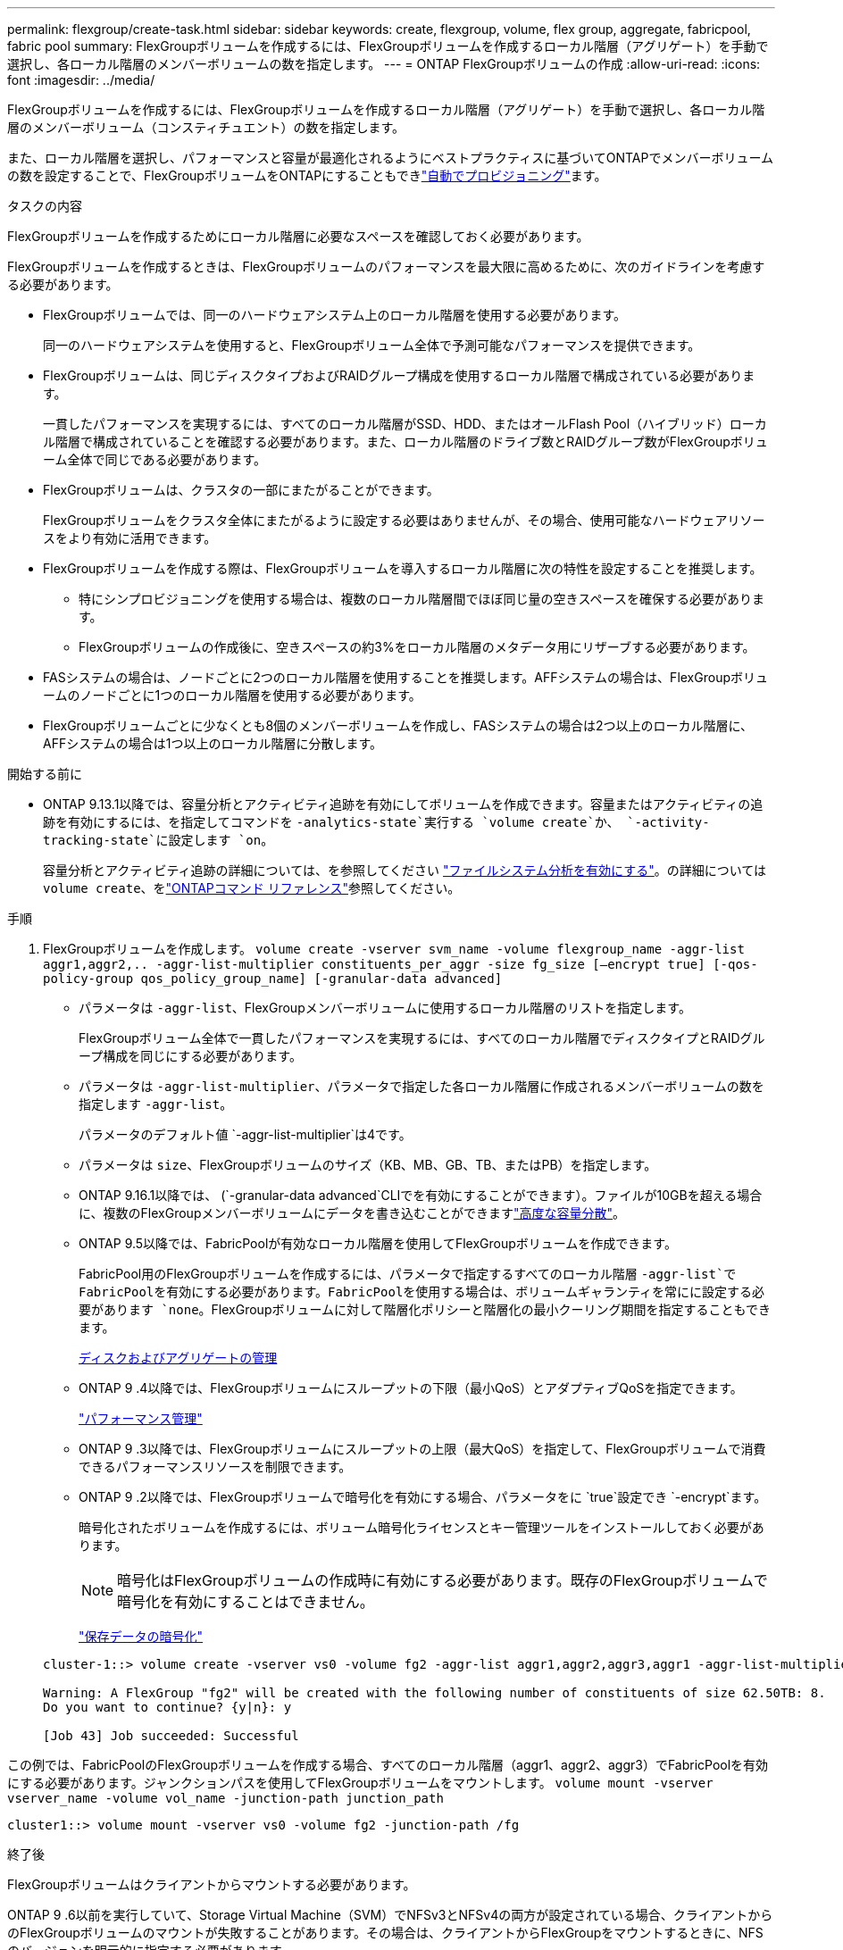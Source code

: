---
permalink: flexgroup/create-task.html 
sidebar: sidebar 
keywords: create, flexgroup, volume, flex group, aggregate, fabricpool, fabric pool 
summary: FlexGroupボリュームを作成するには、FlexGroupボリュームを作成するローカル階層（アグリゲート）を手動で選択し、各ローカル階層のメンバーボリュームの数を指定します。 
---
= ONTAP FlexGroupボリュームの作成
:allow-uri-read: 
:icons: font
:imagesdir: ../media/


[role="lead"]
FlexGroupボリュームを作成するには、FlexGroupボリュームを作成するローカル階層（アグリゲート）を手動で選択し、各ローカル階層のメンバーボリューム（コンスティチュエント）の数を指定します。

また、ローカル階層を選択し、パフォーマンスと容量が最適化されるようにベストプラクティスに基づいてONTAPでメンバーボリュームの数を設定することで、FlexGroupボリュームをONTAPにすることもできlink:provision-automatically-task.html["自動でプロビジョニング"]ます。

.タスクの内容
FlexGroupボリュームを作成するためにローカル階層に必要なスペースを確認しておく必要があります。

FlexGroupボリュームを作成するときは、FlexGroupボリュームのパフォーマンスを最大限に高めるために、次のガイドラインを考慮する必要があります。

* FlexGroupボリュームでは、同一のハードウェアシステム上のローカル階層を使用する必要があります。
+
同一のハードウェアシステムを使用すると、FlexGroupボリューム全体で予測可能なパフォーマンスを提供できます。

* FlexGroupボリュームは、同じディスクタイプおよびRAIDグループ構成を使用するローカル階層で構成されている必要があります。
+
一貫したパフォーマンスを実現するには、すべてのローカル階層がSSD、HDD、またはオールFlash Pool（ハイブリッド）ローカル階層で構成されていることを確認する必要があります。また、ローカル階層のドライブ数とRAIDグループ数がFlexGroupボリューム全体で同じである必要があります。

* FlexGroupボリュームは、クラスタの一部にまたがることができます。
+
FlexGroupボリュームをクラスタ全体にまたがるように設定する必要はありませんが、その場合、使用可能なハードウェアリソースをより有効に活用できます。

* FlexGroupボリュームを作成する際は、FlexGroupボリュームを導入するローカル階層に次の特性を設定することを推奨します。
+
** 特にシンプロビジョニングを使用する場合は、複数のローカル階層間でほぼ同じ量の空きスペースを確保する必要があります。
** FlexGroupボリュームの作成後に、空きスペースの約3%をローカル階層のメタデータ用にリザーブする必要があります。


* FASシステムの場合は、ノードごとに2つのローカル階層を使用することを推奨します。AFFシステムの場合は、FlexGroupボリュームのノードごとに1つのローカル階層を使用する必要があります。
* FlexGroupボリュームごとに少なくとも8個のメンバーボリュームを作成し、FASシステムの場合は2つ以上のローカル階層に、AFFシステムの場合は1つ以上のローカル階層に分散します。


.開始する前に
* ONTAP 9.13.1以降では、容量分析とアクティビティ追跡を有効にしてボリュームを作成できます。容量またはアクティビティの追跡を有効にするには、を指定してコマンドを `-analytics-state`実行する `volume create`か、 `-activity-tracking-state`に設定します `on`。
+
容量分析とアクティビティ追跡の詳細については、を参照してください https://docs.netapp.com/us-en/ontap/task_nas_file_system_analytics_enable.html["ファイルシステム分析を有効にする"]。の詳細については `volume create`、をlink:https://docs.netapp.com/us-en/ontap-cli/volume-create.html["ONTAPコマンド リファレンス"^]参照してください。



.手順
. FlexGroupボリュームを作成します。 `volume create -vserver svm_name -volume flexgroup_name -aggr-list aggr1,aggr2,.. -aggr-list-multiplier constituents_per_aggr -size fg_size [–encrypt true] [-qos-policy-group qos_policy_group_name] [-granular-data advanced]`
+
** パラメータは `-aggr-list`、FlexGroupメンバーボリュームに使用するローカル階層のリストを指定します。
+
FlexGroupボリューム全体で一貫したパフォーマンスを実現するには、すべてのローカル階層でディスクタイプとRAIDグループ構成を同じにする必要があります。

** パラメータは `-aggr-list-multiplier`、パラメータで指定した各ローカル階層に作成されるメンバーボリュームの数を指定します `-aggr-list`。
+
パラメータのデフォルト値 `-aggr-list-multiplier`は4です。

** パラメータは `size`、FlexGroupボリュームのサイズ（KB、MB、GB、TB、またはPB）を指定します。
** ONTAP 9.16.1以降では、 (`-granular-data advanced`CLIでを有効にすることができます）。ファイルが10GBを超える場合に、複数のFlexGroupメンバーボリュームにデータを書き込むことができますlink:../enable-adv-capacity-flexgroup-task.html["高度な容量分散"]。
** ONTAP 9.5以降では、FabricPoolが有効なローカル階層を使用してFlexGroupボリュームを作成できます。
+
FabricPool用のFlexGroupボリュームを作成するには、パラメータで指定するすべてのローカル階層 `-aggr-list`でFabricPoolを有効にする必要があります。FabricPoolを使用する場合は、ボリュームギャランティを常にに設定する必要があります `none`。FlexGroupボリュームに対して階層化ポリシーと階層化の最小クーリング期間を指定することもできます。

+
xref:../disks-aggregates/index.html[ディスクおよびアグリゲートの管理]

** ONTAP 9 .4以降では、FlexGroupボリュームにスループットの下限（最小QoS）とアダプティブQoSを指定できます。
+
link:../performance-admin/index.html["パフォーマンス管理"]

** ONTAP 9 .3以降では、FlexGroupボリュームにスループットの上限（最大QoS）を指定して、FlexGroupボリュームで消費できるパフォーマンスリソースを制限できます。
** ONTAP 9 .2以降では、FlexGroupボリュームで暗号化を有効にする場合、パラメータをに `true`設定でき `-encrypt`ます。
+
暗号化されたボリュームを作成するには、ボリューム暗号化ライセンスとキー管理ツールをインストールしておく必要があります。

+
[NOTE]
====
暗号化はFlexGroupボリュームの作成時に有効にする必要があります。既存のFlexGroupボリュームで暗号化を有効にすることはできません。

====
+
link:../encryption-at-rest/index.html["保存データの暗号化"]



+
[listing]
----
cluster-1::> volume create -vserver vs0 -volume fg2 -aggr-list aggr1,aggr2,aggr3,aggr1 -aggr-list-multiplier 2 -size 500TB

Warning: A FlexGroup "fg2" will be created with the following number of constituents of size 62.50TB: 8.
Do you want to continue? {y|n}: y

[Job 43] Job succeeded: Successful
----


この例では、FabricPoolのFlexGroupボリュームを作成する場合、すべてのローカル階層（aggr1、aggr2、aggr3）でFabricPoolを有効にする必要があります。ジャンクションパスを使用してFlexGroupボリュームをマウントします。 `volume mount -vserver vserver_name -volume vol_name -junction-path junction_path`

[listing]
----
cluster1::> volume mount -vserver vs0 -volume fg2 -junction-path /fg
----
.終了後
FlexGroupボリュームはクライアントからマウントする必要があります。

ONTAP 9 .6以前を実行していて、Storage Virtual Machine（SVM）でNFSv3とNFSv4の両方が設定されている場合、クライアントからのFlexGroupボリュームのマウントが失敗することがあります。その場合は、クライアントからFlexGroupをマウントするときに、NFSのバージョンを明示的に指定する必要があります。

[listing]
----
# mount -t nfs -o vers=3 192.53.19.64:/fg /mnt/fg2
# ls /mnt/fg2
file1  file2
----
.関連情報
https://www.netapp.com/pdf.html?item=/media/12385-tr4571pdf.pdf["NetAppテクニカルレポート4571：『NetApp FlexGroupベストプラクティスおよび実装ガイド』"^]
